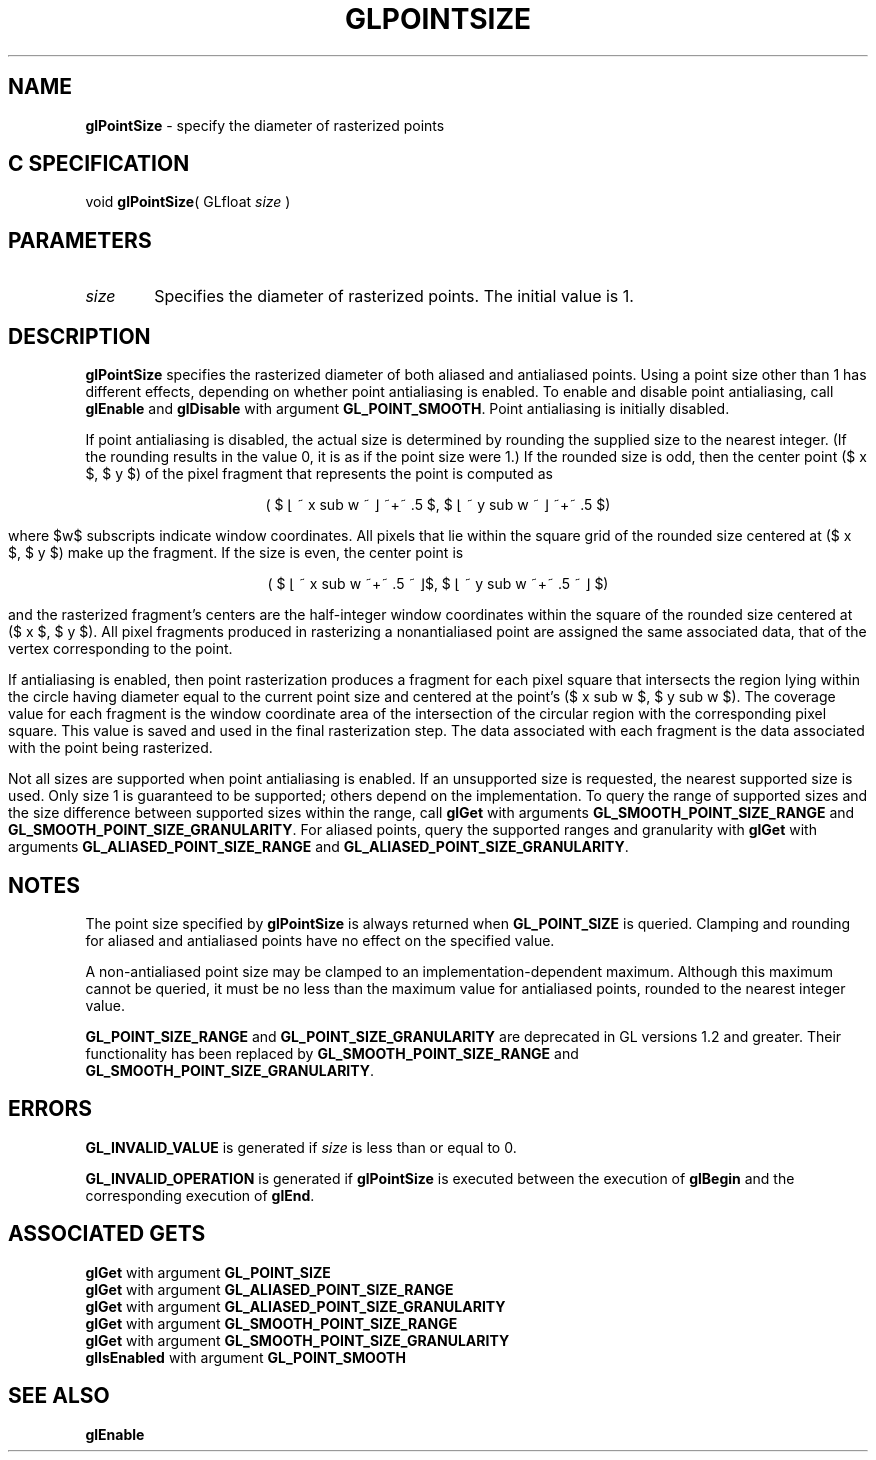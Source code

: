 '\" e  
'\"macro stdmacro
.ds Vn Version 1.2
.ds Dt 24 September 1999
.ds Re Release 1.2.1
.ds Dp May 22 14:46
.ds Dm 8 May 22 14:
.ds Xs 46128     6
.TH GLPOINTSIZE 3G
.SH NAME
.B "glPointSize
\- specify the diameter of rasterized points

.SH C SPECIFICATION
void \f3glPointSize\fP(
GLfloat \fIsize\fP )
.nf
.fi

.EQ
delim $$
.EN
.SH PARAMETERS
.TP \w'\f2size\fP\ \ 'u 
\f2size\fP
Specifies the diameter of rasterized points.
The initial value is 1.
.SH DESCRIPTION
\%\f3glPointSize\fP specifies the rasterized diameter of both aliased and antialiased
points.
Using a point size other than 1 has different effects,
depending on whether point antialiasing is enabled.
To enable and disable point antialiasing, call 
\%\f3glEnable\fP and \%\f3glDisable\fP
with argument \%\f3GL_POINT_SMOOTH\fP. Point antialiasing is initially disabled.
.P
If point antialiasing is disabled,
the actual size is determined by rounding the supplied size
to the nearest integer.
(If the rounding results in the value 0,
it is as if the point size were 1.)
If the rounded size is odd,
then the center point
($ x $, $ y $)
of the pixel fragment that represents the point is computed as
.sp
.ce
( $ \(lf ~ x sub w ~ \(rf ~+~ .5 $, $ \(lf ~ y sub w ~ \(rf ~+~ .5 $)
.sp
where $w$ subscripts indicate window coordinates.
All pixels that lie within the square grid of the rounded size centered at
($ x $, $ y $)
make up the fragment.
If the size is even,
the center point is
.sp
.ce
( $ \(lf ~ x sub w ~+~ .5 ~ \(rf$, $ \(lf ~ y sub w ~+~ .5 ~ \(rf $)
.sp
and the rasterized fragment's centers are the half-integer window coordinates
within the square of the rounded size centered at
($ x $, $ y $).
All pixel fragments produced in rasterizing a nonantialiased point are
assigned the same associated data,
that of the vertex corresponding to the point.
.P
If antialiasing is enabled,
then point rasterization produces a fragment for each pixel square
that intersects the region lying within the circle having diameter
equal to the current point size and centered at the point's
($ x sub w $, $ y sub w $).
The coverage value for each fragment is the window coordinate area
of the intersection of the circular region with the corresponding pixel square.
This value is saved and used in the final rasterization step. 
The data associated with each fragment is the data associated with 
the point being rasterized.
.P
Not all sizes are supported when point antialiasing is enabled. 
If an unsupported size is requested,
the nearest supported size is used.
Only size 1 is guaranteed to be supported;
others depend on the implementation.
To query the range of supported sizes and the size difference between
supported sizes within the range, call
\%\f3glGet\fP with arguments
\%\f3GL_SMOOTH_POINT_SIZE_RANGE\fP and
\%\f3GL_SMOOTH_POINT_SIZE_GRANULARITY\fP.
For aliased points, query the supported ranges and granularity with
\%\f3glGet\fP with arguments
\%\f3GL_ALIASED_POINT_SIZE_RANGE\fP and
\%\f3GL_ALIASED_POINT_SIZE_GRANULARITY\fP.
.SH NOTES
The point size specified by \%\f3glPointSize\fP is always returned when \%\f3GL_POINT_SIZE\fP
is queried.
Clamping and rounding for aliased and antialiased points have no effect
on the specified value.
.P
A non-antialiased point size may be clamped to an implementation-dependent
maximum.
Although this maximum cannot be queried,
it must be no less than the maximum value for antialiased points,
rounded to the nearest integer value.
.P
\%\f3GL_POINT_SIZE_RANGE\fP and \%\f3GL_POINT_SIZE_GRANULARITY\fP are
deprecated in GL versions 1.2 and greater.  Their functionality has been 
replaced by \%\f3GL_SMOOTH_POINT_SIZE_RANGE\fP and 
\%\f3GL_SMOOTH_POINT_SIZE_GRANULARITY\fP.
.SH ERRORS
\%\f3GL_INVALID_VALUE\fP is generated if \f2size\fP is less than or equal to 0.
.P
\%\f3GL_INVALID_OPERATION\fP is generated if \%\f3glPointSize\fP
is executed between the execution of \%\f3glBegin\fP
and the corresponding execution of \%\f3glEnd\fP.
.SH ASSOCIATED GETS
\%\f3glGet\fP with argument \%\f3GL_POINT_SIZE\fP
.br
\%\f3glGet\fP with argument \%\f3GL_ALIASED_POINT_SIZE_RANGE\fP
.br
\%\f3glGet\fP with argument \%\f3GL_ALIASED_POINT_SIZE_GRANULARITY\fP
.br
\%\f3glGet\fP with argument \%\f3GL_SMOOTH_POINT_SIZE_RANGE\fP
.br
\%\f3glGet\fP with argument \%\f3GL_SMOOTH_POINT_SIZE_GRANULARITY\fP
.br
\%\f3glIsEnabled\fP with argument \%\f3GL_POINT_SMOOTH\fP
.SH SEE ALSO
\%\f3glEnable\fP
